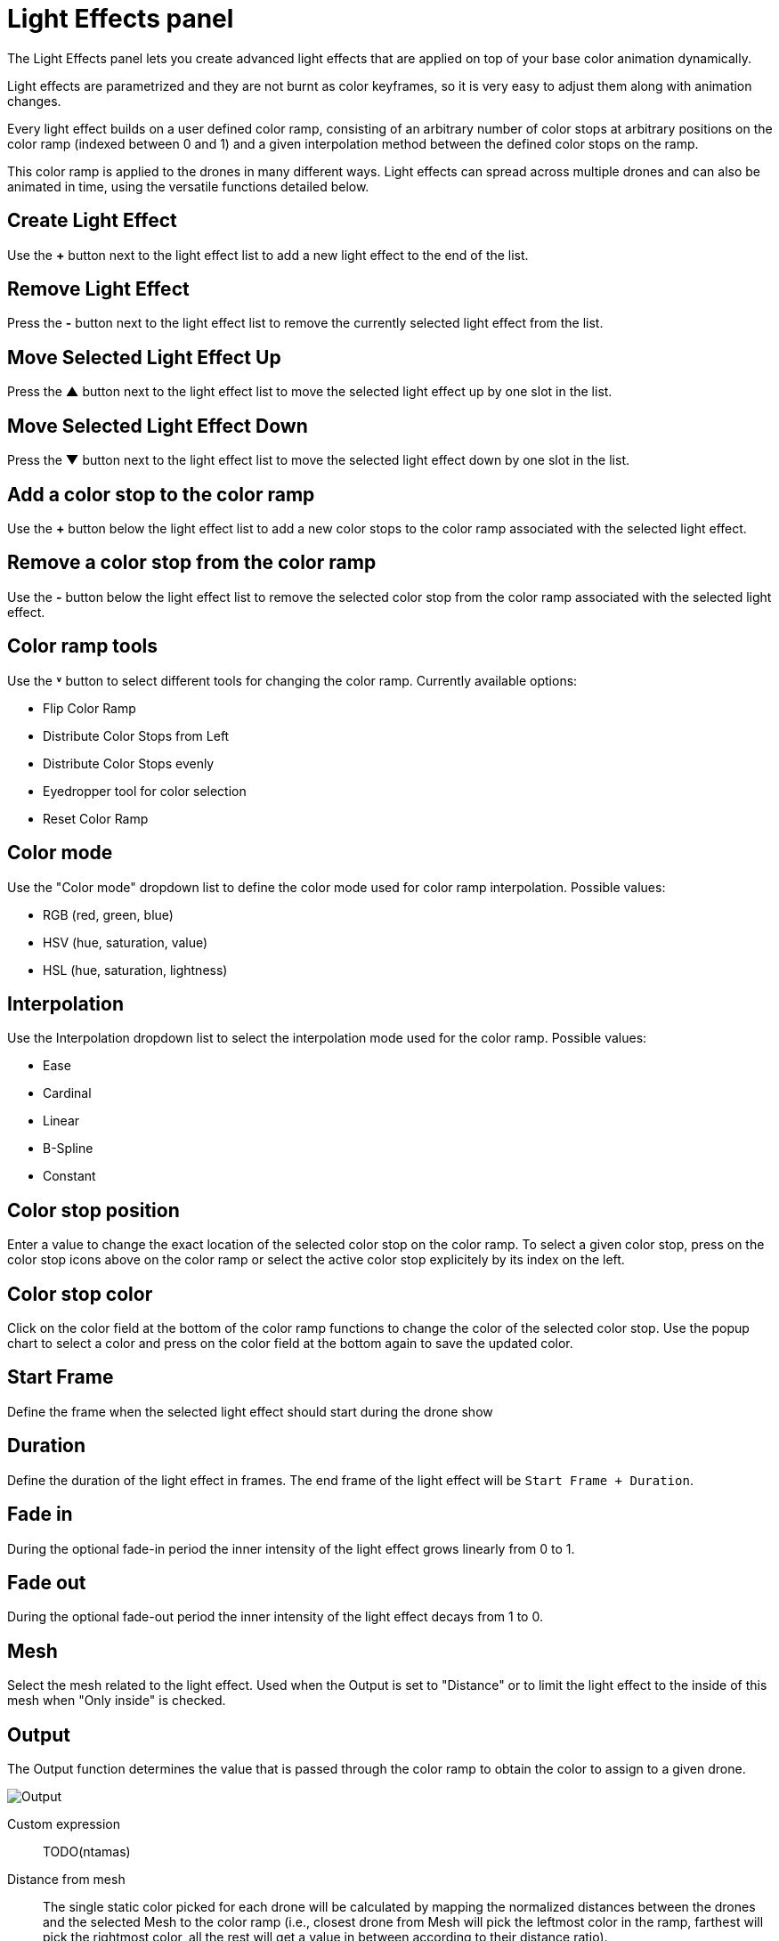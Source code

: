 = Light Effects panel
:imagesdir: ../../../assets/images
:experimental:

The Light Effects panel lets you create advanced light effects that are applied on top of your base color animation dynamically.

Light effects are parametrized and they are not burnt as color keyframes, so it is very easy to adjust them along with animation changes.

Every light effect builds on a user defined color ramp, consisting of an arbitrary number of color stops at arbitrary positions on the color ramp (indexed between 0 and 1) and a given interpolation method between the defined color stops on the ramp.

This color ramp is applied to the drones in many different ways. Light effects can spread across multiple drones and can also be animated in time, using the versatile functions detailed below.

== Create Light Effect

Use the btn:[+] button next to the light effect list to add a new light effect to the end of the list.

== Remove Light Effect

Press the btn:[-] button next to the light effect list to remove the currently selected light effect from the list.

== Move Selected Light Effect Up

Press the btn:[▲] button next to the light effect list to move the selected light effect up by one slot in the list.

== Move Selected Light Effect Down

Press the btn:[▼] button next to the light effect list to move the selected light effect down by one slot in the list.

== Add a color stop to the color ramp

Use the btn:[+] button below the light effect list to add a new color stops to the color ramp associated with the selected light effect.

== Remove a color stop from the color ramp

Use the btn:[-] button below the light effect list to remove the selected color stop from the color ramp associated with the selected light effect.

== Color ramp tools

Use the btn:[˅] button to select different tools for changing the color ramp. Currently available options:

* Flip Color Ramp
* Distribute Color Stops from Left
* Distribute Color Stops evenly
* Eyedropper tool for color selection
* Reset Color Ramp

== Color mode

Use the "Color mode" dropdown list to define the color mode used for color ramp interpolation. Possible values:

* RGB (red, green, blue)
* HSV (hue, saturation, value)
* HSL (hue, saturation, lightness)

== Interpolation

Use the Interpolation dropdown list to select the interpolation mode used for the color ramp. Possible values:

* Ease
* Cardinal
* Linear
* B-Spline
* Constant

== Color stop position

Enter a value to change the exact location of the selected color stop on the color ramp. To select a given color stop, press on the color stop icons above on the color ramp or select the active color stop explicitely by its index on the left.

== Color stop color

Click on the color field at the bottom of the color ramp functions to change the color of the selected color stop. Use the popup chart to select a color and press on the color field at the bottom again to save the updated color.

== Start Frame

Define the frame when the selected light effect should start during the drone show

== Duration

Define the duration of the light effect in frames. The end frame of the light effect will be `Start Frame + Duration`.

== Fade in

During the optional fade-in period the inner intensity of the light effect grows linearly from 0 to 1.

== Fade out

During the optional fade-out period the inner intensity of the light effect decays from 1 to 0.

== Mesh

Select the mesh related to the light effect. Used when the Output is set to "Distance" or to limit the light effect to the inside of this mesh when "Only inside" is checked.

== Output

The Output function determines the value that is passed through the color ramp to obtain the color to assign to a given drone.

image::panels/light_effects/output.jpg[Output]

Custom expression:: TODO(ntamas)

Distance from mesh:: The single static color picked for each drone will be calculated by mapping the normalized distances between the drones and the selected Mesh to the color ramp (i.e., closest drone from Mesh will pick the leftmost color in the ramp, farthest will pick the rightmost color, all the rest will get a value in between according to their distance ratio).

Temporal:: All drones will go through all colors of the color ramp simultaneously throughout the total duration of the light effect.

Gradient:: A single static color will be picked from the color ramp by all drones in an evenly distributed way, according to the order on the given gradient axes.

Last color of color ramp:: The last color of the color ramp will be used by all drones during the whole light effect.

First color of color ramp:: The first color of the color ramp will be used by all drones during the whole light effect.

== Target

This property defines which drones are affected by the given light effect. You can affect all drones, or only drones inside a given mesh.

== Influence

the influence parameter sets the overal transparency of the light effect. 1 means that the light effect completely overwrites the base color animation, 0 means no effect at all.

TIP: The influence parameter can be animated with keyframes, which is a simple way to create flashes, for example.


